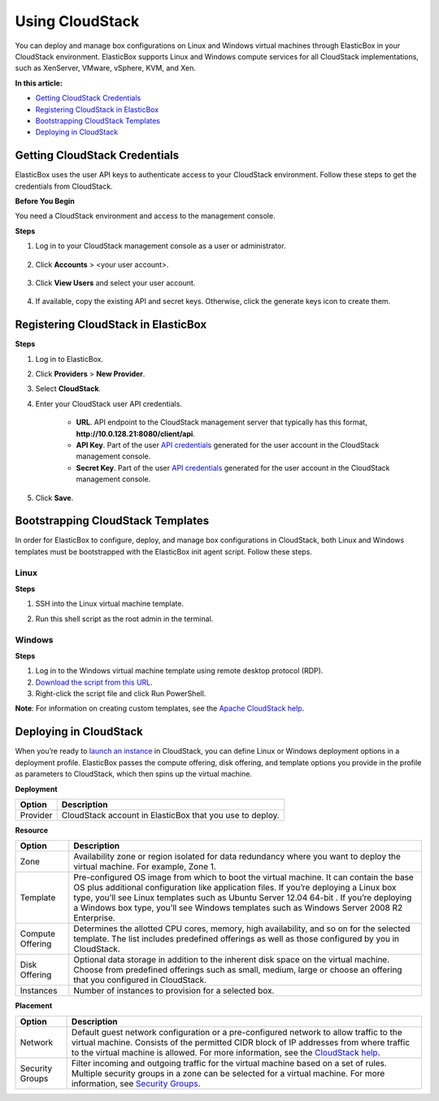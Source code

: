 Using CloudStack
****************

You can deploy and manage box configurations on Linux and Windows virtual machines through ElasticBox in your CloudStack environment. ElasticBox supports Linux and Windows compute services for all CloudStack implementations, such as XenServer, VMware, vSphere, KVM, and Xen.

**In this article:**

* `Getting CloudStack Credentials`_
* `Registering CloudStack in ElasticBox`_
* `Bootstrapping CloudStack Templates`_
* `Deploying in CloudStack`_

Getting CloudStack Credentials
------------------------------

ElasticBox uses the user API keys to authenticate access to your CloudStack environment. Follow these steps to get the credentials from CloudStack.

**Before You Begin**

You need a CloudStack environment and access to the management console.

**Steps**

1. Log in to your CloudStack management console as a user or administrator.

    .. raw:: html

        <div class="doc-image padding-1x">
            <img class="img-responsive" src="/../assets/img/docs/providers/cloudstack-log-in-console.png" alt="Log in as Admin or User to the CloudStack Console">
        </div>

2. Click **Accounts** > <your user account>.

    .. raw:: html

        <div class="doc-image padding-1x">
            <img class="img-responsive" src="/../assets/img/docs/providers/cloudstack-selectyouraccount-underaccounts.png" alt="Select Your Account">
        </div>

3. Click **View Users** and select your user account.

    .. raw:: html

        <div class="doc-image padding-1x">
            <img class="img-responsive" src="/../assets/img/docs/providers/cloudstack-clickviewusers-credentials.png" alt="Click View Users and Select Your Account">
        </div>

4. If available, copy the existing API and secret keys. Otherwise, click the generate keys icon to create them.

    .. raw:: html

        <div class="doc-image padding-1x">
            <img class="img-responsive" src="/../assets/img/docs/providers/cloudstack-copyorgenerateapiandsecretkeys-credentials.png" alt="Get Existing Keys or Generate Them">
        </div>

Registering CloudStack in ElasticBox
------------------------------------

**Steps**

1. Log in to ElasticBox.
2. Click **Providers** > **New Provider**.
3. Select **CloudStack**.
4. Enter your CloudStack user API credentials.

    .. raw:: html

        <div class="doc-image padding-1x">
            <img class="img-responsive" src="/../assets/img/docs/providers/cloudstack-enteruserapicredentials-register-elasticbox.png" alt="Enter Your API User Crendentials from the CloudStack Console">
        </div>

    * **URL**. API endpoint to the CloudStack management server that typically has this format, **http://10.0.128.21:8080/client/api**.
    * **API Key**. Part of the user `API credentials </../documentation/deploying-and-managing-instances/using-cloudstack/#getting-cloudstack-credentials>`_ generated for the user account in the CloudStack management console.
    * **Secret Key**. Part of the user `API credentials </../documentation/deploying-and-managing-instances/using-cloudstack/#getting-cloudstack-credentials>`_ generated for the user account in the CloudStack management console.

5. Click **Save**.

Bootstrapping CloudStack Templates
----------------------------------

In order for ElasticBox to configure, deploy, and manage box configurations in CloudStack, both Linux and Windows templates must be bootstrapped with the ElasticBox init agent script. Follow these steps.

Linux
`````
**Steps**

1. SSH into the Linux virtual machine template.
2. Run this shell script as the root admin in the terminal.

    .. raw:: html

        <pre>
        curl -L https://elasticbox.com/agent/linux/cloudstack/template_customization_script.sh | sudo bash
        </pre>

Windows
```````
**Steps**

1. Log in to the Windows virtual machine template using remote desktop protocol (RDP).
2. `Download the script from this URL <http://elasticbox.com/agent/windows/cloudstack/template_customization_script.ps1>`_.
3. Right-click the script file and click Run PowerShell.

**Note**: For information on creating custom templates, see the `Apache CloudStack help <http://docs.cloudstack.apache.org/projects/cloudstack-administration/en/latest/templates.html#exporting-templates>`_.

Deploying in CloudStack
-----------------------

When you’re ready to `launch an instance </../documentation/deploying-and-managing-instances/deploying-managing-instances/#new-instance>`_ in CloudStack, you can define Linux or Windows deployment options in a deployment profile. ElasticBox passes the compute offering, disk offering, and template options you provide in the profile as parameters to CloudStack, which then spins up the virtual machine.

**Deployment**

+----------------------------------+------------------------------------------------+
| Option                           | Description                                    |
+==================================+================================================+
| Provider                         | CloudStack account in ElasticBox that you use  |
|                                  | to deploy.                                     |
+----------------------------------+------------------------------------------------+

**Resource**

+----------------------------------+----------------------------------------------------------------------------------------------------------------------------+
| Option                           | Description                                                                                                                |
+==================================+============================================================================================================================+
| Zone                             | Availability zone or region isolated for data redundancy where you want to deploy the virtual machine. For example, Zone 1.|
+----------------------------------+----------------------------------------------------------------------------------------------------------------------------+
| Template                         | Pre-configured OS image from which to boot the virtual machine. It can contain the base OS plus additional configuration   |
|                                  | like application files. If you’re deploying a Linux box type, you’ll see Linux templates such as Ubuntu Server 12.04 64-bit|
|                                  | . If you’re deploying a Windows box type, you’ll see Windows templates such as Windows Server 2008 R2 Enterprise.          |
+----------------------------------+----------------------------------------------------------------------------------------------------------------------------+
| Compute Offering                 | Determines the allotted CPU cores, memory, high availability, and so on for the selected template. The list includes       |
|                                  | predefined offerings as well as those configured by you in CloudStack.                                                     |
+----------------------------------+----------------------------------------------------------------------------------------------------------------------------+
| Disk Offering                    | Optional data storage in addition to the inherent disk space on the virtual machine. Choose from predefined offerings such |
|                                  | as small, medium, large or choose an offering that you configured in CloudStack.                                           |
+----------------------------------+----------------------------------------------------------------------------------------------------------------------------+
| Instances                        | Number of instances to provision for a selected box.                                                                       |
+----------------------------------+----------------------------------------------------------------------------------------------------------------------------+

**Placement**

+----------------------------------+----------------------------------------------------------------------------------------------------------------------------------------------+
| Option                           | Description                                                                                                                                  |
+==================================+==============================================================================================================================================+
| Network                          | Default guest network configuration or a pre-configured network to allow traffic to the virtual machine. Consists of the permitted CIDR      |
|                                  | block of IP addresses from where traffic to the virtual machine is allowed. For more information, see the                                    |
|                                  | `CloudStack help <http://docs.cloudstack.apache.org/projects/cloudstack-administration/en/4.3/networking_and_traffic.html>`_.                |
+----------------------------------+----------------------------------------------------------------------------------------------------------------------------------------------+
| Security Groups                  | Filter incoming and outgoing traffic for the virtual machine based on a set of rules. Multiple security groups in a zone can be selected     |
|                                  | for a virtual machine. For more information, see                                                                                             |
|                                  | `Security Groups <http://docs.cloudstack.apache.org/projects/cloudstack-administration/en/4.3/networking_and_traffic.html#security-groups>`_.|
+----------------------------------+----------------------------------------------------------------------------------------------------------------------------------------------+


